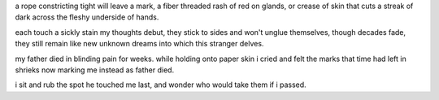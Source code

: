 a rope constricting tight will leave a mark,
a fiber threaded rash of red on glands,
or crease of skin that cuts a streak of dark
across the fleshy underside of hands.

each touch a sickly stain my thoughts debut,
they stick to sides and won't unglue themselves,
though decades fade, they still remain like new
unknown dreams into which this stranger delves.

my father died in blinding pain for weeks.
while holding onto paper skin i cried 
and felt the marks that time had left in shrieks
now marking me instead as father died. 

i sit and rub the spot he touched me last,
and wonder who would take them if i passed.